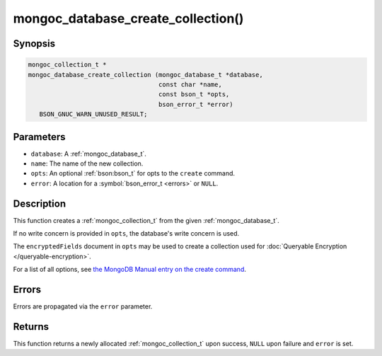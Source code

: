 .. _mongoc_database_create_collection

mongoc_database_create_collection()
===================================

Synopsis
--------

.. code-block:: c

  mongoc_collection_t *
  mongoc_database_create_collection (mongoc_database_t *database,
                                     const char *name,
                                     const bson_t *opts,
                                     bson_error_t *error)
     BSON_GNUC_WARN_UNUSED_RESULT;

Parameters
----------

* ``database``: A :ref:`mongoc_database_t`.
* ``name``: The name of the new collection.
* ``opts``: An optional :ref:`bson:bson_t` for opts to the ``create`` command.
* ``error``: A location for a :symbol:`bson_error_t <errors>` or ``NULL``.

Description
-----------

This function creates a :ref:`mongoc_collection_t` from the given :ref:`mongoc_database_t`.

If no write concern is provided in ``opts``, the database's write concern is used.

The ``encryptedFields`` document in ``opts`` may be used to create a collection used for :doc:`Queryable Encryption </queryable-encryption>`.

For a list of all options, see `the MongoDB Manual entry on the create command <https://www.mongodb.com/docs/manual/reference/command/create/>`_.

Errors
------

Errors are propagated via the ``error`` parameter.

Returns
-------

This function returns a newly allocated :ref:`mongoc_collection_t` upon success, ``NULL`` upon failure and ``error`` is set.

